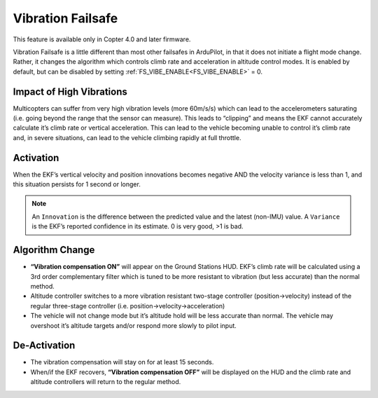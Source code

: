 .. _vibration-failsafe:

==================
Vibration Failsafe
==================

This feature is available only in Copter 4.0 and later firmware.

Vibration Failsafe is a little different than most other failsafes in ArduPilot, in that it does not initiate a flight mode change. Rather, it changes the algorithm which controls climb rate and acceleration in altitude control modes. It is enabled by default, but can be disabled by setting :ref:`FS_VIBE_ENABLE<FS_VIBE_ENABLE>` = 0.

Impact of High Vibrations
=========================

Multicopters can suffer from very high vibration levels (more 60m/s/s) which can lead to the accelerometers saturating (i.e. going beyond the range that the sensor can measure). This leads to “clipping” and means the EKF cannot accurately calculate it’s climb rate or vertical acceleration. This can lead to the vehicle becoming unable to control it’s climb rate and, in severe situations, can lead to the vehicle climbing rapidly at full throttle.

Activation
==========

When the EKF’s vertical velocity and position innovations becomes negative AND the velocity variance is less than 1, and this situation persists for 1 second or longer.

.. note:: An ``Innovation`` is the difference between the predicted value and the latest (non-IMU) value. A ``Variance`` is the EKF’s reported confidence in its estimate. 0 is very good, >1 is bad.

Algorithm Change
================

- **“Vibration compensation ON”** will appear on the Ground Stations HUD. EKF’s climb rate will be calculated using a 3rd order complementary filter which is tuned to be more resistant to vibration (but less accurate) than the normal method.
- Altitude controller switches to a more vibration resistant two-stage controller (position->velocity) instead of the regular three-stage controller (i.e. position->velocity->acceleration)
- The vehicle will not change mode but it’s altitude hold will be less accurate than normal. The vehicle may overshoot it’s altitude targets and/or respond more slowly to pilot input.

De-Activation
=============

- The vibration compensation will stay on for at least 15 seconds.
- When/if the EKF recovers, **“Vibration compensation OFF”** will be displayed on the HUD and the climb rate and altitude controllers will return to the regular method.
